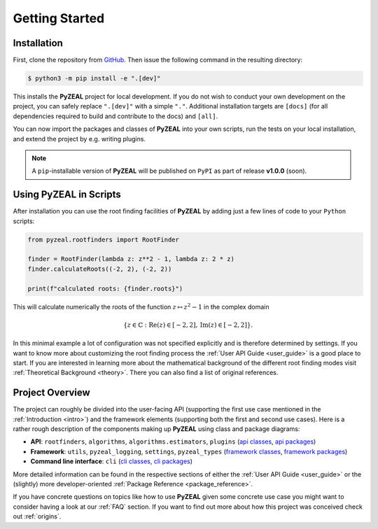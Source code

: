 .. _getting_started:

Getting Started
===============

------------
Installation
------------

First, clone the repository from GitHub_. Then issue the following command in the resulting directory:

.. code:: console

   $ python3 -m pip install -e ".[dev]"

This installs the **PyZEAL** project for local development. If you do not wish to conduct your own development
on the project, you can safely replace ``".[dev]"`` with a simple ``"."``. Additional installation targets are
``[docs]`` (for all dependencies required to build and contribute to the docs) and ``[all]``.

You can now import the packages and classes of **PyZEAL** into your own scripts, run the tests on your local
installation, and extend the project by e.g. writing plugins.

.. note::

  A ``pip``-installable version of **PyZEAL** will be published on ``PyPI`` as part of release **v1.0.0** (soon).


---------------------------
Using **PyZEAL** in Scripts
---------------------------

After installation you can use the root finding facilities of **PyZEAL** by adding just a few lines of code to
your ``Python`` scripts:

.. code-block:: python

   from pyzeal.rootfinders import RootFinder

   finder = RootFinder(lambda z: z**2 - 1, lambda z: 2 * z)
   finder.calculateRoots((-2, 2), (-2, 2))

   print(f"calculated roots: {finder.roots}")

This will calculate numerically the roots of the function :math:`z\mapsto z^2 - 1` in the complex domain

.. math::
   \{z\in\mathbb{C}: \mathrm{Re}(z)\in [-2, 2], \mathrm{Im}(z)\in [-2, 2]\} .

In this minimal example a lot of
configuration was not specified explicitly and is therefore determined by settings. If you want to know more about
customizing the root finding process the :ref:`User API Guide <user_guide>` is a good place to start. If you are
interested in learning more about the mathematical background of the different root finding modes visit
:ref:`Theoretical Background <theory>`. There you can also find a list of original references.

----------------
Project Overview
----------------

The project can roughly be divided into the user-facing API (supporting the first use case mentioned in the
:ref:`Introduction <intro>`) and the framework elements (supporting both the first and second use cases). Here is a rather
rough description of the components making up **PyZEAL** using class and package diagrams:

- **API**: ``rootfinders``, ``algorithms``, ``algorithms.estimators``, ``plugins``
  (`api classes <./_static/api_classes.pdf>`_, `api packages <./_static/api_packages.pdf>`_)
- **Framework**: ``utils``, ``pyzeal_logging``, ``settings``, ``pyzeal_types``
  (`framework classes <./_static/framework_classes.pdf>`_, `framework packages <./_static/framework_packages.pdf>`_)
- **Command line interface**: ``cli``
  (`cli classes <./_static/cli_classes.pdf>`_, `cli packages <./_static/cli_packages.pdf>`_)

More detailed information can be found in the respective sections of either the :ref:`User API Guide <user_guide>` or the
(slightly) more developer-oriented :ref:`Package Reference <package_reference>`.

If you have concrete questions on topics like how to use **PyZEAL** given some concrete use case you might want to consider having
a look at our :ref:`FAQ` section. If you want to find out more about how this project was conceived check out :ref:`origins`.

.. _GitHub: https://github.com/Spectral-Analysis-UPB/PyZEAL
